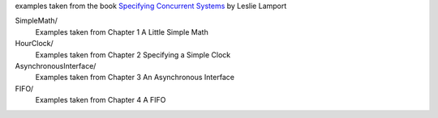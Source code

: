 examples taken from the book `Specifying Concurrent Systems`__
by Leslie Lamport

.. __: http://research.microsoft.com/en-us/um/people/lamport/tla/book.html

SimpleMath/
   Examples taken from Chapter 1 A Little Simple Math

HourClock/
   Examples taken from Chapter 2 Specifying a Simple Clock

AsynchronousInterface/
   Examples taken from Chapter 3 An Asynchronous Interface

FIFO/
   Examples taken from Chapter 4 A FIFO
